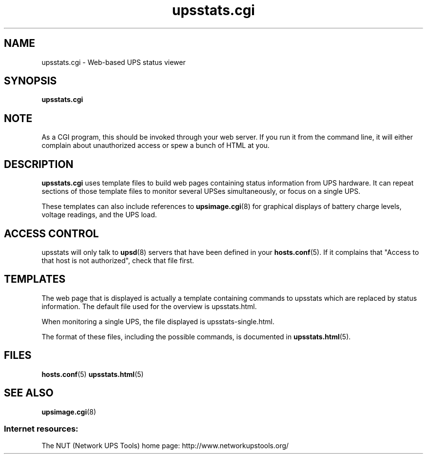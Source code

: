 .TH upsstats.cgi 8 "Mon Sep  2 2002" "" "Network UPS Tools (NUT)"
.SH NAME
upsstats.cgi \- Web\(hybased UPS status viewer
.SH SYNOPSIS
.B upsstats.cgi

.SH NOTE
As a CGI program, this should be invoked through your web server.
If you run it from the command line, it will either complain about
unauthorized access or spew a bunch of HTML at you.

.SH DESCRIPTION
.B upsstats.cgi
uses template files to build web pages containing status information
from UPS hardware.  It can repeat sections of those template files to
monitor several UPSes simultaneously, or focus on a single UPS.

These templates can also include references to \fBupsimage.cgi\fR(8)
for graphical displays of battery charge levels, voltage readings, and
the UPS load.

.SH ACCESS CONTROL
upsstats will only talk to \fBupsd\fR(8) servers that have been defined
in your \fBhosts.conf\fR(5).  If it complains that "Access to that host
is not authorized", check that file first.

.SH TEMPLATES
The web page that is displayed is actually a template containing
commands to upsstats which are replaced by status information.  The
default file used for the overview is upsstats.html.

When monitoring a single UPS, the file displayed is
upsstats\-single.html.

The format of these files, including the possible commands, is
documented in \fBupsstats.html\fR(5).


.SH FILES
\fBhosts.conf\fR(5) \fBupsstats.html\fR(5)

.SH SEE ALSO
\fBupsimage.cgi\fR(8)

.SS Internet resources:
The NUT (Network UPS Tools) home page: http://www.networkupstools.org/
